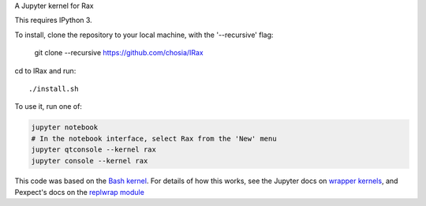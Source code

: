 A Jupyter kernel for Rax

This requires IPython 3.

To install, clone the repository to your local machine, with the '--recursive' flag:

   git clone --recursive https://github.com/chosia/IRax

cd to IRax and run::

    ./install.sh

To use it, run one of:

.. code:: shell

    jupyter notebook
    # In the notebook interface, select Rax from the 'New' menu
    jupyter qtconsole --kernel rax
    jupyter console --kernel rax

This code was based on the `Bash kernel
<https://github.com/takluyver/bash_kernel>`_.
For details of how this works, see the Jupyter docs on `wrapper kernels
<http://jupyter-client.readthedocs.org/en/latest/wrapperkernels.html>`_, and
Pexpect's docs on the `replwrap module
<http://pexpect.readthedocs.org/en/latest/api/replwrap.html>`_

